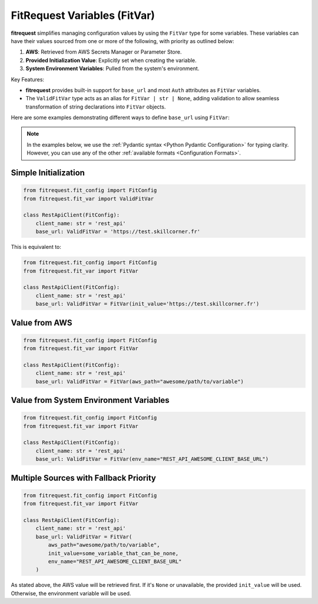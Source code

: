 FitRequest Variables (FitVar)
=============================

**fitrequest** simplifies managing configuration values by using the ``FitVar`` type for some variables.
These variables can have their values sourced from one or more of the following, with priority as outlined below:

1. **AWS**: Retrieved from AWS Secrets Manager or Parameter Store.
2. **Provided Initialization Value**: Explicitly set when creating the variable.
3. **System Environment Variables**: Pulled from the system's environment.


Key Features:

- **fitrequest** provides built-in support for ``base_url`` and most ``Auth`` attributes as ``FitVar`` variables.
- The ``ValidFitVar`` type acts as an alias for ``FitVar | str | None``, adding validation to allow seamless transformation of string declarations into ``FitVar`` objects.


Here are some examples demonstrating different ways to define ``base_url`` using ``FitVar``:

.. note:: In the examples below, we use the :ref:`Pydantic syntax <Python Pydantic Configuration>` for typing clarity.
          However, you can use any of the other :ref:`available formats <Configuration Formats>`.


Simple Initialization
---------------------

.. code-block:: python

  from fitrequest.fit_config import FitConfig
  from fitrequest.fit_var import ValidFitVar

  class RestApiClient(FitConfig):
      client_name: str = 'rest_api'
      base_url: ValidFitVar = 'https://test.skillcorner.fr'


This is equivalent to:


.. code-block:: python

  from fitrequest.fit_config import FitConfig
  from fitrequest.fit_var import FitVar

  class RestApiClient(FitConfig):
      client_name: str = 'rest_api'
      base_url: ValidFitVar = FitVar(init_value='https://test.skillcorner.fr')


Value from AWS
--------------

.. code-block:: python

  from fitrequest.fit_config import FitConfig
  from fitrequest.fit_var import FitVar

  class RestApiClient(FitConfig):
      client_name: str = 'rest_api'
      base_url: ValidFitVar = FitVar(aws_path="awesome/path/to/variable")


Value from System Environment Variables
---------------------------------------

.. code-block:: python

  from fitrequest.fit_config import FitConfig
  from fitrequest.fit_var import FitVar

  class RestApiClient(FitConfig):
      client_name: str = 'rest_api'
      base_url: ValidFitVar = FitVar(env_name="REST_API_AWESOME_CLIENT_BASE_URL")


Multiple Sources with Fallback Priority
---------------------------------------

.. code-block:: python

  from fitrequest.fit_config import FitConfig
  from fitrequest.fit_var import FitVar

  class RestApiClient(FitConfig):
      client_name: str = 'rest_api'
      base_url: ValidFitVar = FitVar(
          aws_path="awesome/path/to/variable",
          init_value=some_variable_that_can_be_none,
          env_name="REST_API_AWESOME_CLIENT_BASE_URL"
      )


As stated above, the AWS value will be retrieved first.
If it's ``None`` or unavailable, the provided ``init_value`` will be used. Otherwise, the environment variable will be used.
